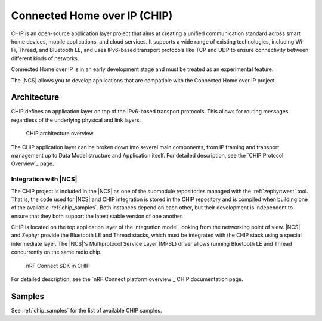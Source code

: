 .. _ug_chip:

Connected Home over IP (CHIP)
#############################

.. chip_intro_start

CHIP is an open-source application layer project that aims at creating a unified communication standard across smart home devices, mobile applications, and cloud services.
It supports a wide range of existing technologies, including Wi-Fi, Thread, and Bluetooth LE, and uses IPv6-based transport protocols like TCP and UDP to ensure connectivity between different kinds of networks.

Connected Home over IP is in an early development stage and must be treated as an experimental feature.

.. chip_intro_end

The |NCS| allows you to develop applications that are compatible with the Connected Home over IP project.

Architecture
************

CHIP defines an application layer on top of the IPv6-based transport protocols.
This allows for routing messages regardless of the underlying physical and link layers.

.. figure:: images/CHIP_IP_pyramid.png
   :alt: CHIP architecture overview

   CHIP architecture overview

The CHIP application layer can be broken down into several main components, from IP framing and transport management up to Data Model structure and Application itself.
For detailed description, see the `CHIP Protocol Overview`_ page.

Integration with |NCS|
======================

The CHIP project is included in the |NCS| as one of the submodule repositories managed with the :ref:`zephyr:west` tool.
That is, the code used for |NCS| and CHIP integration is stored in the CHIP repository and is compiled when building one of the available :ref:`chip_samples`.
Both instances depend on each other, but their development is independent to ensure that they both support the latest stable version of one another.

CHIP is located on the top application layer of the integration model, looking from the networking point of view.
|NCS| and Zephyr provide the Bluetooth LE and Thread stacks, which must be integrated with the CHIP stack using a special intermediate layer.
The |NCS|'s Multiprotocol Service Layer (MPSL) driver allows running Bluetooth LE and Thread concurrently on the same radio chip.

.. figure:: images/chip_nrfconnect_overview_simplified.svg
   :alt: nRF Connect SDK in CHIP

   nRF Connect SDK in CHIP

For detailed description, see the `nRF Connect platform overview`_ CHIP documentation page.

Samples
*******

See :ref:`chip_samples` for the list of available CHIP samples.

